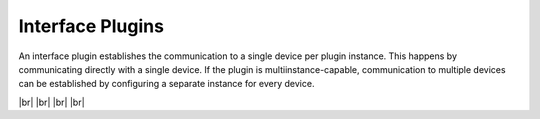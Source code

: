 
=================
Interface Plugins
=================

.. image:: /_static/img/interface.svg
   :width: 200px
   :height: 200px
   :scale: 50 %
   :alt: protocol plugin
   :align: left

.. |br| raw:: html

   <br />

An interface plugin establishes the communication to a single device per plugin instance.  
This happens by communicating directly with a single device. If the plugin is multiinstance-capable,
communication to multiple devices can be established by configuring a separate instance for every device.

|br|
|br|
|br|
|br|
